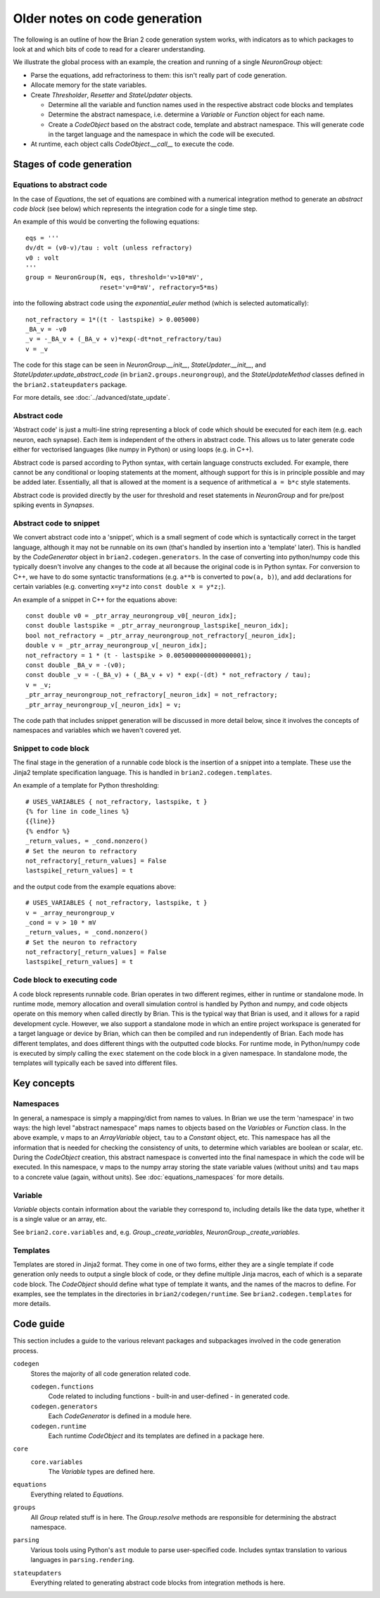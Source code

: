 Older notes on code generation
~~~~~~~~~~~~~~~~~~~~~~~~~~~~~~

The following is an outline of how the Brian 2 code generation system works,
with indicators as to which packages to look at and which bits of code to read
for a clearer understanding.

We illustrate the global process with an example, the creation and running of
a single `NeuronGroup` object:

- Parse the equations, add refractoriness to them: this isn't really part of
  code generation.

- Allocate memory for the state variables.

- Create `Thresholder`, `Resetter` and `StateUpdater` objects.

  - Determine all the variable and function names used in the respective
    abstract code blocks and templates

  - Determine the abstract namespace, i.e. determine a `Variable` or `Function`
    object for each name.

  - Create a `CodeObject` based on the abstract code, template and abstract
    namespace. This will generate code in the target language and the namespace
    in which the code will be executed.

- At runtime, each object calls `CodeObject.__call__` to execute the code.

Stages of code generation
=========================

Equations to abstract code
--------------------------

In the case of `Equations`, the set of equations are combined with a
numerical integration method to generate an *abstract code block* (see below)
which represents the integration code for a single time step.

An example of this would be converting the following equations::

    eqs = '''
    dv/dt = (v0-v)/tau : volt (unless refractory)
    v0 : volt
    '''
    group = NeuronGroup(N, eqs, threshold='v>10*mV',
                        reset='v=0*mV', refractory=5*ms)

into the following abstract code using the `exponential_euler` method (which
is selected automatically)::

    not_refractory = 1*((t - lastspike) > 0.005000)
    _BA_v = -v0
    _v = -_BA_v + (_BA_v + v)*exp(-dt*not_refractory/tau)
    v = _v

The code for this stage can be seen in `NeuronGroup.__init__`,
`StateUpdater.__init__`, and `StateUpdater.update_abstract_code`
(in ``brian2.groups.neurongroup``), and the `StateUpdateMethod` classes
defined in the ``brian2.stateupdaters`` package.

For more details, see :doc:`../advanced/state_update`.

Abstract code
-------------

'Abstract code' is just a multi-line string representing a block of code which
should be executed for each item (e.g. each neuron, each synapse). Each item
is independent of the others in abstract code. This allows us to later
generate code either for vectorised languages (like numpy in Python) or
using loops (e.g. in C++).

Abstract code is parsed according to Python syntax, with certain language
constructs excluded. For example, there cannot be any conditional or looping
statements at the moment, although support for this is in principle possible
and may be added later. Essentially, all that is allowed at the moment is a
sequence of arithmetical ``a = b*c`` style statements.

Abstract code is provided directly by the user for threshold and reset
statements in `NeuronGroup` and for pre/post spiking events in `Synapses`.

Abstract code to snippet
------------------------

We convert abstract code into a 'snippet', which is a small segment of
code which is syntactically correct in the target language, although it may
not be runnable on its own (that's handled by insertion into a 'template'
later). This is handled by the `CodeGenerator` object in ``brian2.codegen.generators``.
In the case of converting into python/numpy code this typically doesn't involve
any changes to the code at all because the original code is in Python
syntax. For conversion to C++, we have to do some syntactic transformations
(e.g. ``a**b`` is converted to ``pow(a, b)``), and add declarations for
certain variables (e.g. converting ``x=y*z`` into ``const double x = y*z;``).

An example of a snippet in C++ for the equations above::

    const double v0 = _ptr_array_neurongroup_v0[_neuron_idx];
    const double lastspike = _ptr_array_neurongroup_lastspike[_neuron_idx];
    bool not_refractory = _ptr_array_neurongroup_not_refractory[_neuron_idx];
    double v = _ptr_array_neurongroup_v[_neuron_idx];
    not_refractory = 1 * (t - lastspike > 0.0050000000000000001);
    const double _BA_v = -(v0);
    const double _v = -(_BA_v) + (_BA_v + v) * exp(-(dt) * not_refractory / tau);
    v = _v;
    _ptr_array_neurongroup_not_refractory[_neuron_idx] = not_refractory;
    _ptr_array_neurongroup_v[_neuron_idx] = v;

The code path that includes snippet generation will be discussed in more detail
below, since it involves the concepts of namespaces and variables which we
haven't covered yet.

Snippet to code block
---------------------

The final stage in the generation of a runnable code block is the insertion
of a snippet into a template. These use the Jinja2 template specification
language. This is handled in ``brian2.codegen.templates``.

An example of a template for Python thresholding::

    # USES_VARIABLES { not_refractory, lastspike, t }
    {% for line in code_lines %}
    {{line}}
    {% endfor %}
    _return_values, = _cond.nonzero()
    # Set the neuron to refractory
    not_refractory[_return_values] = False
    lastspike[_return_values] = t

and the output code from the example equations above::

    # USES_VARIABLES { not_refractory, lastspike, t }
    v = _array_neurongroup_v
    _cond = v > 10 * mV
    _return_values, = _cond.nonzero()
    # Set the neuron to refractory
    not_refractory[_return_values] = False
    lastspike[_return_values] = t

Code block to executing code
----------------------------

A code block represents runnable code. Brian operates in two different regimes,
either in runtime or standalone mode. In runtime mode, memory allocation and
overall simulation control is handled by Python and numpy, and code objects
operate on this memory when called directly by Brian. This is the typical
way that Brian is used, and it allows for a rapid development cycle. However,
we also support a standalone mode in which an entire project workspace is
generated for a target language or device by Brian, which can then be
compiled and run independently of Brian. Each mode has different templates,
and does different things with the outputted code blocks. For runtime mode,
in Python/numpy code is executed by simply calling the ``exec`` statement
on the code block in a given namespace. In standalone mode, the templates
will typically each be saved into different files.

Key concepts
============

Namespaces
----------

In general, a namespace is simply a mapping/dict from names to values. In Brian
we use the term 'namespace' in two ways: the high level "abstract namespace"
maps names to objects based on the `Variables` or `Function` class. In the above
example, ``v`` maps to an `ArrayVariable` object, ``tau`` to a `Constant`
object, etc. This namespace has all the information that is needed for checking
the consistency of units, to determine which variables are boolean or scalar,
etc. During the `CodeObject` creation, this abstract namespace is converted into
the final namespace in which the code will be executed. In this namespace, ``v``
maps to the numpy array storing the state variable values (without units) and
``tau`` maps to a concrete value (again, without units).
See :doc:`equations_namespaces` for more details.

Variable
----------

`Variable` objects contain information about the variable
they correspond to, including details like the data type, whether it is a single value
or an array, etc.

See ``brian2.core.variables`` and, e.g. `Group._create_variables`,
`NeuronGroup._create_variables`.

Templates
---------

Templates are stored in Jinja2 format. They come in one of two forms, either they are a single
template if code generation only needs to output a single block of code, or they define multiple
Jinja macros, each of which is a separate code block. The `CodeObject` should define what type of
template it wants, and the names of the macros to define. For examples, see the templates in the
directories in ``brian2/codegen/runtime``. See ``brian2.codegen.templates`` for more details.

Code guide
==========

This section includes a guide to the various relevant packages and subpackages
involved in the code generation process.

``codegen``
    Stores the majority of all code generation related code.

    ``codegen.functions``
        Code related to including functions - built-in and user-defined - in generated code.
    ``codegen.generators``
        Each `CodeGenerator` is defined in a module here.
    ``codegen.runtime``
        Each runtime `CodeObject` and its templates are defined in a package here.
``core``
    ``core.variables``
        The `Variable` types are defined here.
``equations``
    Everything related to `Equations`.
``groups``
    All `Group` related stuff is in here. The `Group.resolve` methods are
    responsible for determining the abstract namespace.
``parsing``
    Various tools using Python's ``ast`` module to parse user-specified code. Includes syntax
    translation to various languages in ``parsing.rendering``.
``stateupdaters``
    Everything related to generating abstract code blocks from integration methods is here.
